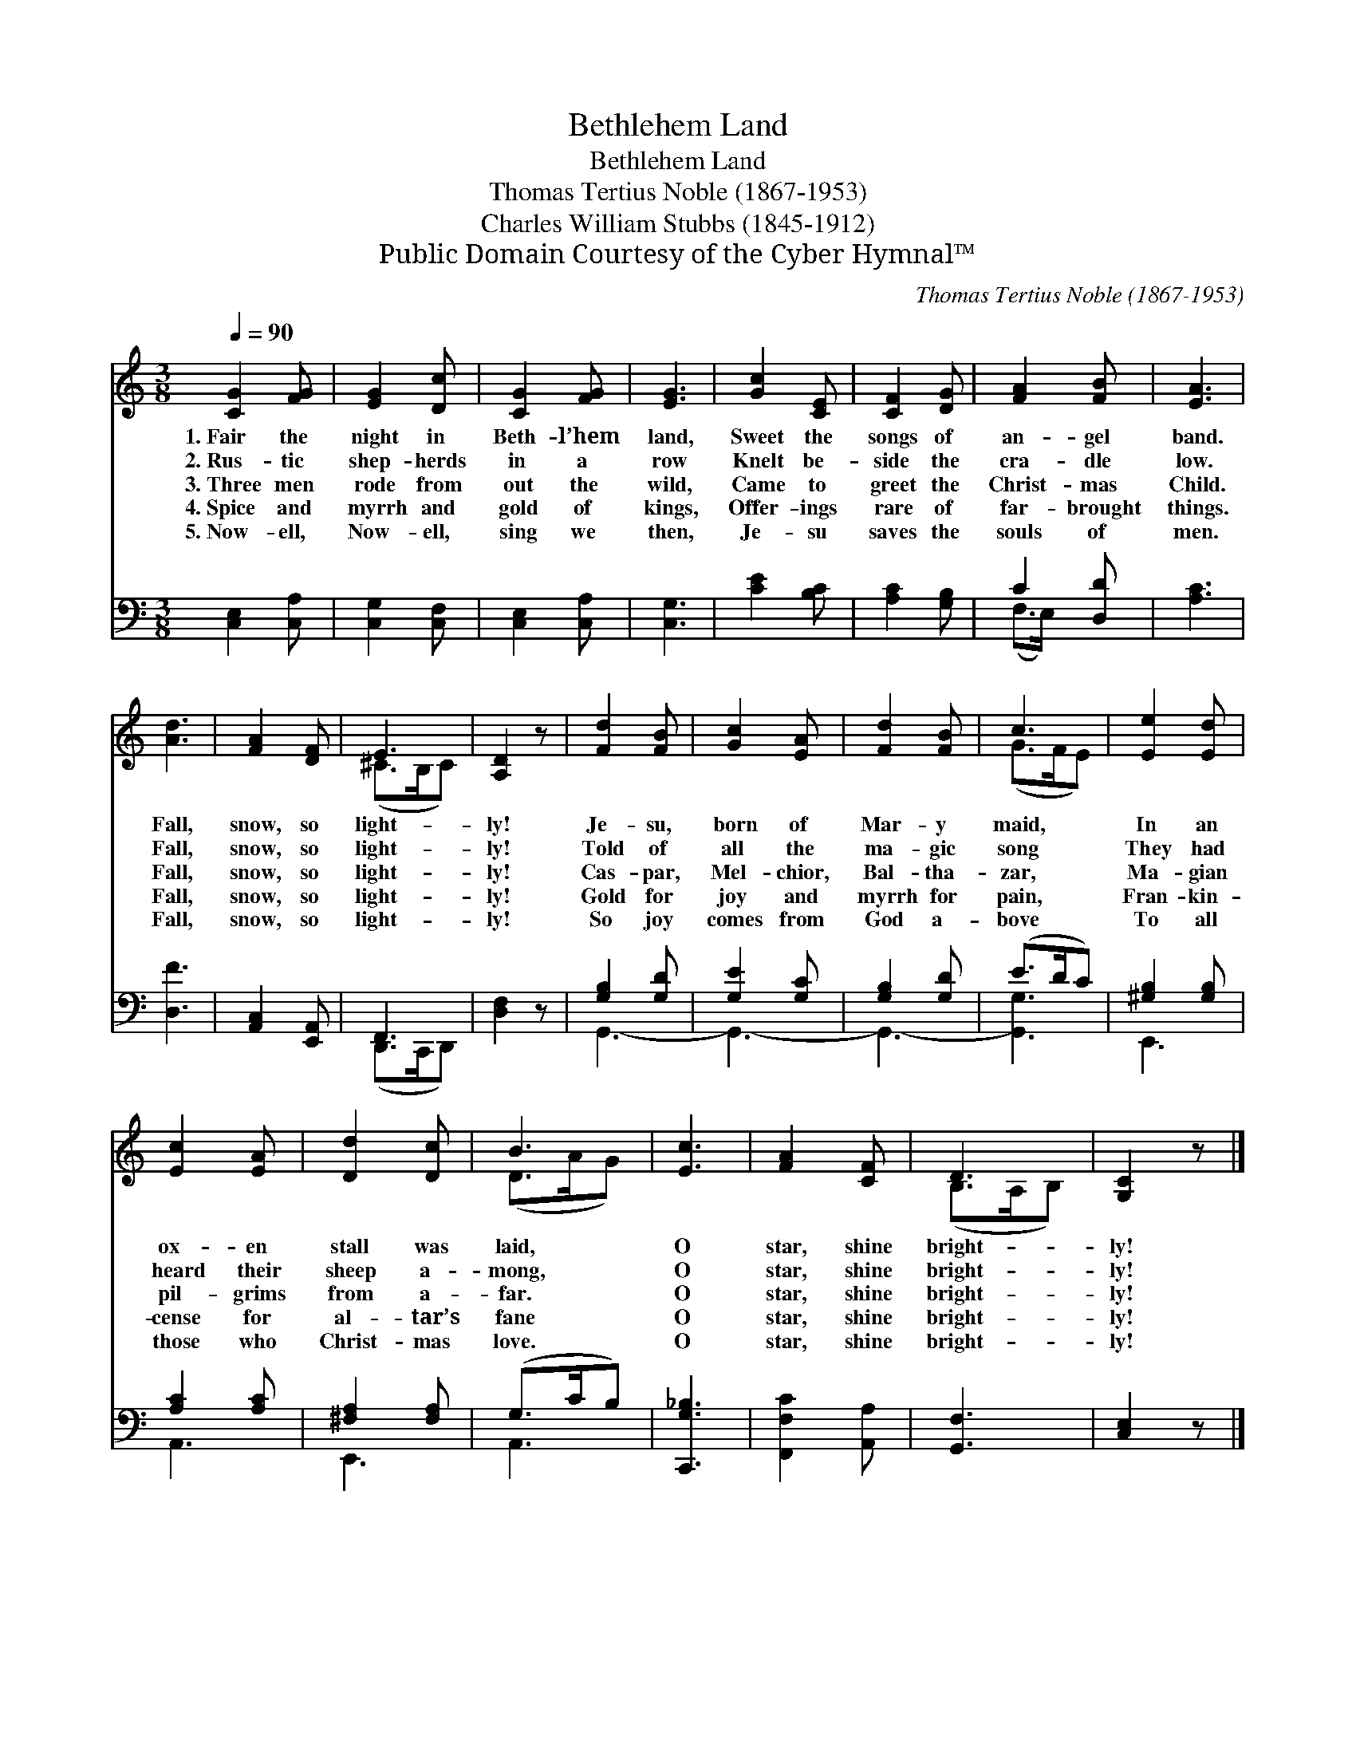 X:1
T:Bethlehem Land
T:Bethlehem Land
T:Thomas Tertius Noble (1867-1953)
T:Charles William Stubbs (1845-1912)
T:Public Domain Courtesy of the Cyber Hymnal™
C:Thomas Tertius Noble (1867-1953)
Z:Public Domain
Z:Courtesy of the Cyber Hymnal™
%%score ( 1 2 ) ( 3 4 )
L:1/8
Q:1/4=90
M:3/8
K:C
V:1 treble 
V:2 treble 
V:3 bass 
V:4 bass 
V:1
 [CG]2 [FG] | [EG]2 [Dc] | [CG]2 [FG] | [EG]3 | [Gc]2 [CE] | [CF]2 [DG] | [FA]2 [FB] | [EA]3 | %8
w: 1.~Fair the|night in|Beth- l’hem|land,|Sweet the|songs of|an- gel|band.|
w: 2.~Rus- tic|shep- herds|in a|row|Knelt be-|side the|cra- dle|low.|
w: 3.~Three men|rode from|out the|wild,|Came to|greet the|Christ- mas|Child.|
w: 4.~Spice and|myrrh and|gold of|kings,|Offer- ings|rare of|far- brought|things.|
w: 5.~Now- ell,|Now- ell,|sing we|then,|Je- su|saves the|souls of|men.|
 [Ad]3 | [FA]2 [DF] | E3 | [A,D]2 z | [Fd]2 [FB] | [Gc]2 [EA] | [Fd]2 [FB] | c3 | [Ee]2 [Ed] | %17
w: Fall,|snow, so|light-|ly!|Je- su,|born of|Mar- y|maid,|In an|
w: Fall,|snow, so|light-|ly!|Told of|all the|ma- gic|song|They had|
w: Fall,|snow, so|light-|ly!|Cas- par,|Mel- chior,|Bal- tha-|zar,|Ma- gian|
w: Fall,|snow, so|light-|ly!|Gold for|joy and|myrrh for|pain,|Fran- kin-|
w: Fall,|snow, so|light-|ly!|So joy|comes from|God a-|bove|To all|
 [Ec]2 [EA] | [Dd]2 [Dc] | B3 | [Ec]3 | [FA]2 [CF] | D3 | [G,C]2 z |] %24
w: ox- en|stall was|laid,|O|star, shine|bright-|ly!|
w: heard their|sheep a-|mong,|O|star, shine|bright-|ly!|
w: pil- grims|from a-|far.|O|star, shine|bright-|ly!|
w: cense for|al- tar’s|fane|O|star, shine|bright-|ly!|
w: those who|Christ- mas|love.|O|star, shine|bright-|ly!|
V:2
 x3 | x3 | x3 | x3 | x3 | x3 | x3 | x3 | x3 | x3 | (^C>B,C) | x3 | x3 | x3 | x3 | (G>FE) | x3 | %17
 x3 | x3 | (D>AG) | x3 | x3 | (B,>A,B,) | x3 |] %24
V:3
 [C,E,]2 [C,A,] | [C,G,]2 [C,F,] | [C,E,]2 [C,A,] | [C,G,]3 | [CE]2 [B,C] | [A,C]2 [G,B,] | %6
 C2 [D,D] | [A,C]3 | [D,F]3 | [A,,C,]2 [E,,A,,] | F,,3 | [D,F,]2 z | [G,B,]2 [G,D] | [G,E]2 [G,C] | %14
 [G,B,]2 [G,D] | (E>DC) | [^G,B,]2 [G,B,] | [A,C]2 [A,C] | [^F,A,]2 [F,A,] | (G,>CB,) | %20
 [C,,G,_B,]3 | [F,,F,C]2 [A,,A,] | [G,,F,]3 | [C,E,]2 z |] %24
V:4
 x3 | x3 | x3 | x3 | x3 | x3 | (F,>E,) x | x3 | x3 | x3 | (D,,>C,,D,,) | x3 | G,,3- | G,,3- | %14
 G,,3- | [G,,G,]3 | E,,3 | A,,3 | E,,3 | A,,3 | x3 | x3 | x3 | x3 |] %24

